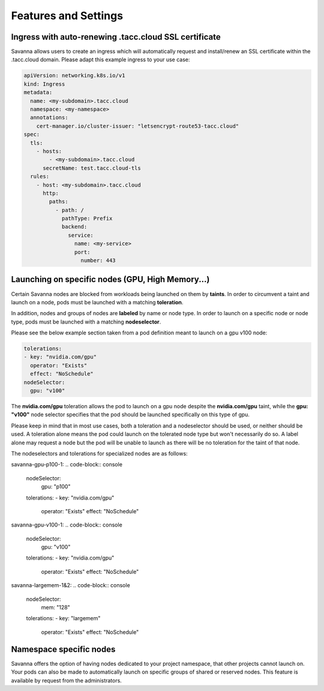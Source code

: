 Features and Settings
=====

.. _ssl-ingress:

Ingress with auto-renewing .tacc.cloud SSL certificate
------------

Savanna allows users to create an ingress which will automatically request and install/renew an SSL certificate within the .tacc.cloud domain. Please adapt this example ingress to your use case:

.. code-block:: console

  apiVersion: networking.k8s.io/v1
  kind: Ingress
  metadata:
    name: <my-subdomain>.tacc.cloud
    namespace: <my-namespace>
    annotations:
      cert-manager.io/cluster-issuer: "letsencrypt-route53-tacc.cloud"
  spec:
    tls:
      - hosts:
          - <my-subdomain>.tacc.cloud
        secretName: test.tacc.cloud-tls
    rules:
      - host: <my-subdomain>.tacc.cloud
        http:
          paths:
            - path: /
              pathType: Prefix
              backend:
                service:
                  name: <my-service> 
                  port:
                    number: 443

.. _node-selection:

Launching on specific nodes (GPU, High Memory...)
------------

Certain Savanna nodes are blocked from workloads being launched on them by **taints**. In order to circumvent a taint and launch on a node, pods must be launched with a matching **toleration**.

In addition, nodes and groups of nodes are **labeled** by name or node type. In order to launch on a specific node or node type, pods must be launched with a matching **nodeselector**.

Please see the below example section taken from a pod definition meant to launch on a gpu v100 node:

.. code-block:: console

  tolerations:
  - key: "nvidia.com/gpu"
    operator: "Exists"
    effect: "NoSchedule"
  nodeSelector:
    gpu: "v100"

The **nvidia.com/gpu** toleration allows the pod to launch on a gpu node despite the **nvidia.com/gpu** taint, while the **gpu: "v100"** node selector specifies that the pod should be launched specifically on this type of gpu.

Please keep in mind that in most use cases, both a toleration and a nodeselector should be used, or neither should be used. A toleration alone means the pod could launch on the tolerated node type but won't necessarily do so. A label alone may request a node but the pod will be unable to launch as there will be no toleration for the taint of that node.

The nodeselectors and tolerations for specialized nodes are as follows:

savanna-gpu-p100-1:
.. code-block:: console

  nodeSelector:
    gpu: "p100"
  tolerations:
  - key: "nvidia.com/gpu"
    operator: "Exists"
    effect: "NoSchedule"

savanna-gpu-v100-1:
.. code-block:: console

  nodeSelector:
    gpu: "v100"
  tolerations:
  - key: "nvidia.com/gpu"
    operator: "Exists"
    effect: "NoSchedule"

savanna-largemem-1&2:
.. code-block:: console

  nodeSelector:
    mem: "128"
  tolerations:
  - key: "largemem"
    operator: "Exists"
    effect: "NoSchedule"


.. _namespace-node-affinity:

Namespace specific nodes
------------

Savanna offers the option of having nodes dedicated to your project namespace, that other projects cannot launch on. Your pods can also be made to automatically launch on specific groups of shared or reserved nodes. This feature is available by request from the administrators.
